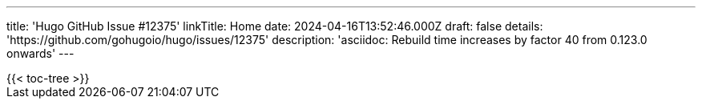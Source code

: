---
title: 'Hugo GitHub Issue #12375'
linkTitle: Home
date: 2024-04-16T13:52:46.000Z
draft: false
details: 'https://github.com/gohugoio/hugo/issues/12375'
description: 'asciidoc:  Rebuild time increases by factor 40 from 0.123.0 onwards'
---

[pass]
{{< toc-tree >}}
